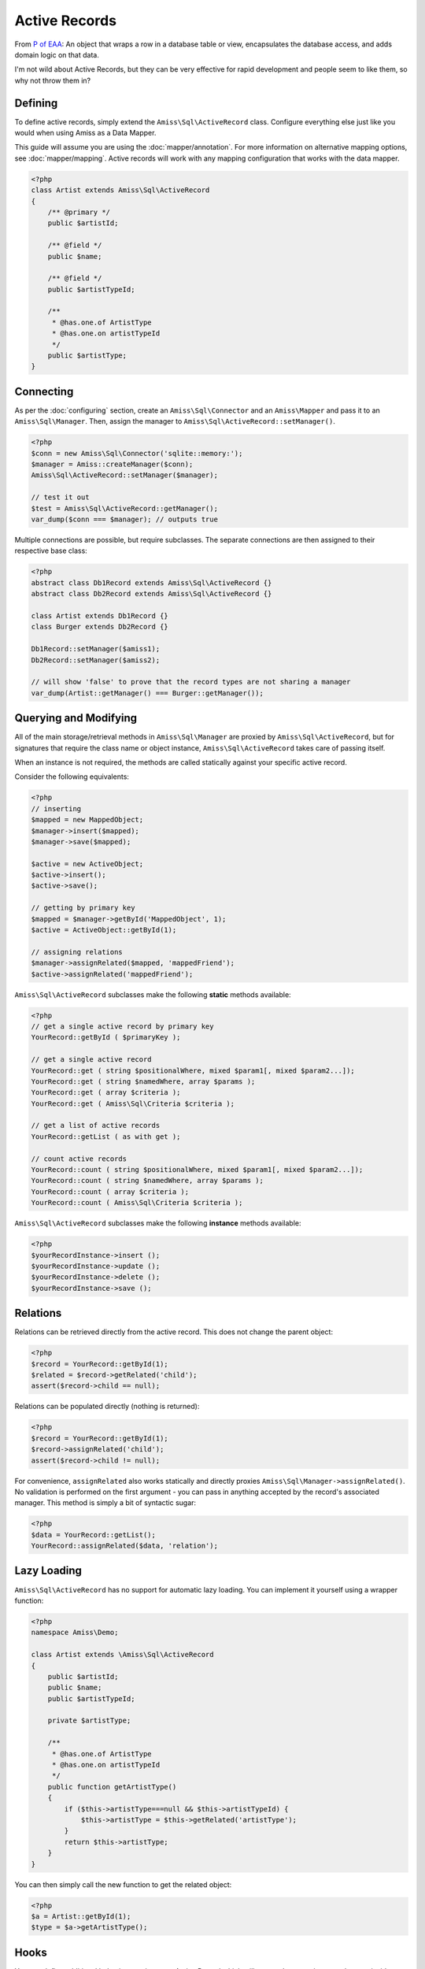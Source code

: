 Active Records
==============

From `P of EAA`_: An object that wraps a row in a database table or view, encapsulates the database
access, and adds domain logic on that data.

.. _`P of EAA`: http://martinfowler.com/eaaCatalog/activeRecord.html

I'm not wild about Active Records, but they can be very effective for rapid development and people
seem to like them, so why not throw them in?


Defining
--------

To define active records, simply extend the ``Amiss\Sql\ActiveRecord`` class. Configure everything
else just like you would when using Amiss as a Data Mapper.

This guide will assume you are using the :doc:`mapper/annotation`. For more information on
alternative mapping options, see :doc:`mapper/mapping`. Active records will work with any mapping
configuration that works with the data mapper.

.. code-block:: php

    <?php
    class Artist extends Amiss\Sql\ActiveRecord
    {
        /** @primary */
        public $artistId;

        /** @field */
        public $name;

        /** @field */
        public $artistTypeId;

        /** 
         * @has.one.of ArtistType
         * @has.one.on artistTypeId
         */
        public $artistType;
    }


Connecting
----------

As per the :doc:`configuring` section, create an ``Amiss\Sql\Connector`` and an ``Amiss\Mapper`` and
pass it to an ``Amiss\Sql\Manager``. Then, assign the manager to
``Amiss\Sql\ActiveRecord::setManager()``.

.. code-block:: php

    <?php
    $conn = new Amiss\Sql\Connector('sqlite::memory:');
    $manager = Amiss::createManager($conn);
    Amiss\Sql\ActiveRecord::setManager($manager);
    
    // test it out
    $test = Amiss\Sql\ActiveRecord::getManager();
    var_dump($conn === $manager); // outputs true


Multiple connections are possible, but require subclasses. The separate connections are then
assigned to their respective base class:

.. code-block:: php

    <?php
    abstract class Db1Record extends Amiss\Sql\ActiveRecord {}
    abstract class Db2Record extends Amiss\Sql\ActiveRecord {}
    
    class Artist extends Db1Record {}
    class Burger extends Db2Record {}
    
    Db1Record::setManager($amiss1);
    Db2Record::setManager($amiss2);
    
    // will show 'false' to prove that the record types are not sharing a manager
    var_dump(Artist::getManager() === Burger::getManager());


Querying and Modifying
----------------------

All of the main storage/retrieval methods in ``Amiss\Sql\Manager`` are proxied by
``Amiss\Sql\ActiveRecord``, but for signatures that require the class name or object instance,
``Amiss\Sql\ActiveRecord`` takes care of passing itself.

When an instance is not required, the methods are called statically against your specific active
record.

Consider the following equivalents:

.. code-block:: php

    <?php
    // inserting
    $mapped = new MappedObject;
    $manager->insert($mapped);
    $manager->save($mapped);
    
    $active = new ActiveObject;
    $active->insert();
    $active->save();
    
    // getting by primary key
    $mapped = $manager->getById('MappedObject', 1);
    $active = ActiveObject::getById(1);

    // assigning relations
    $manager->assignRelated($mapped, 'mappedFriend');
    $active->assignRelated('mappedFriend');


``Amiss\Sql\ActiveRecord`` subclasses make the following **static** methods available:


.. code-block:: php

    <?php
    // get a single active record by primary key
    YourRecord::getById ( $primaryKey );

    // get a single active record
    YourRecord::get ( string $positionalWhere, mixed $param1[, mixed $param2...]);
    YourRecord::get ( string $namedWhere, array $params );
    YourRecord::get ( array $criteria );
    YourRecord::get ( Amiss\Sql\Criteria $criteria );

    // get a list of active records
    YourRecord::getList ( as with get );

    // count active records
    YourRecord::count ( string $positionalWhere, mixed $param1[, mixed $param2...]);
    YourRecord::count ( string $namedWhere, array $params );
    YourRecord::count ( array $criteria );
    YourRecord::count ( Amiss\Sql\Criteria $criteria );


``Amiss\Sql\ActiveRecord`` subclasses make the following **instance** methods available:

.. code-block:: php

    <?php
    $yourRecordInstance->insert ();
    $yourRecordInstance->update ();
    $yourRecordInstance->delete ();
    $yourRecordInstance->save ();


Relations
---------

Relations can be retrieved directly from the active record. This does not change the
parent object:

.. code-block:: php

    <?php
    $record = YourRecord::getById(1);
    $related = $record->getRelated('child');
    assert($record->child == null);


Relations can be populated directly (nothing is returned):

.. code-block:: php

    <?php
    $record = YourRecord::getById(1);
    $record->assignRelated('child');
    assert($record->child != null);


For convenience, ``assignRelated`` also works statically and directly proxies
``Amiss\Sql\Manager->assignRelated()``. No validation is performed on the first argument -
you can pass in anything accepted by the record's associated manager. This method is
simply a bit of syntactic sugar:

.. code-block:: php
    
    <?php
    $data = YourRecord::getList();
    YourRecord::assignRelated($data, 'relation');


Lazy Loading
------------

``Amiss\Sql\ActiveRecord`` has no support for automatic lazy loading. You can implement it yourself 
using a wrapper function:

.. code-block:: php

    <?php
    namespace Amiss\Demo;
    
    class Artist extends \Amiss\Sql\ActiveRecord
    {
        public $artistId;
        public $name;
        public $artistTypeId;
        
        private $artistType;
        
        /**
         * @has.one.of ArtistType
         * @has.one.on artistTypeId
         */
        public function getArtistType()
        {
            if ($this->artistType===null && $this->artistTypeId) {
                $this->artistType = $this->getRelated('artistType');
            }
            return $this->artistType;
        }
    }
    

You can then simply call the new function to get the related object:

.. code-block:: php

    <?php
    $a = Artist::getById(1);
    $type = $a->getArtistType();


Hooks
-----

You can define additional behaviour against your Active Record which will occur when certain events
happen inside Amiss.

The ``Amiss\Sql\ActiveRecord`` class defines the following hooks in addition to the ones defined by
``Amiss\Sql\Manager``. I sincerely hope these are largely self explanatory:

* ``beforeInsert()``
* ``beforeUpdate()``
* ``beforeSave()``
* ``beforeDelete()``
    
.. note:: 

    ``beforeSave()`` is called when an item is inserted *or* updated. It is called in addition to 
    ``beforeInsert()`` and ``beforeUpdate()``.

ALWAYS call the parent method of the hook when overriding:

.. code-block:: php

    <?php
    class MyRecord extends \Amiss\Sql\ActiveRecord
    {
        // snipped fields, etc

        function beforeUpdate()
        {
            parent::beforeUpdate();
            // do your own stuff here
        }
    }

